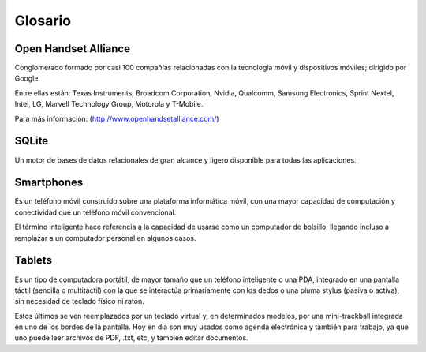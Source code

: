 ========
Glosario
========

Open Handset Alliance
=====================

Conglomerado formado por casi 100 compañías relacionadas con la tecnología móvil y dispositivos móviles; dirigido por Google.

Entre ellas están: Texas Instruments, Broadcom Corporation, Nvidia, Qualcomm, Samsung Electronics, Sprint Nextel, Intel, LG, Marvell Technology Group, Motorola y T-Mobile.

Para más información:
(http://www.openhandsetalliance.com/)


SQLite
======

Un motor de bases de datos relacionales de gran alcance y ligero disponible para todas las aplicaciones.


Smartphones
===========

.. image:: imagenes/Galaxy_S3.jpeg
    :align: center


Es un teléfono móvil construido sobre una plataforma informática móvil, con una mayor capacidad de computación y conectividad que un teléfono móvil convencional. 

El término inteligente hace referencia a la capacidad de usarse como un computador de bolsillo, llegando incluso a remplazar a un computador personal en algunos casos.


Tablets
=======

.. image:: imagenes/Galaxy_Tab_2_7.0_.jpeg
    :align: center


Es un tipo de computadora portátil, de mayor tamaño que un teléfono inteligente o una PDA, integrado en una pantalla táctil (sencilla o multitáctil) con la que se interactúa primariamente con los dedos o una pluma stylus (pasiva o activa), sin necesidad de teclado físico ni ratón. 

Estos últimos se ven reemplazados por un teclado virtual y, en determinados modelos, por una mini-trackball integrada en uno de los bordes de la pantalla. Hoy en día son muy usados como agenda electrónica y también para trabajo, ya que uno puede leer archivos de PDF, .txt, etc, y también editar documentos.
